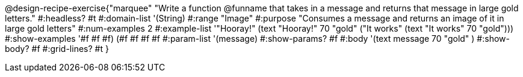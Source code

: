 @design-recipe-exercise{"marquee"
"Write a function @funname that takes in a message and returns that message in large gold letters."
#:headless? #t
#:domain-list '(String)
#:range "Image"
#:purpose "Consumes a message and returns an image of it in large gold letters"
#:num-examples 2
#:example-list '(("Hooray!" (text "Hooray!" 70 "gold"))
             ("It works" (text "It works" 70 "gold")))
#:show-examples '((#f #f #f) (#f #f #f #f))
#:param-list '(message)
#:show-params? #f
#:body '(text message 70 "gold" )
#:show-body? #f
#:grid-lines? #t
}
